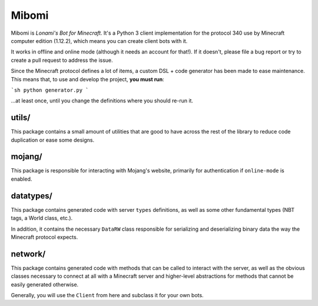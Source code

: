 ======
Mibomi
======

Mibomi is *Lonami's Bot for Minecraft*. It's a Python 3 client
implementation for the protocol 340 use by Minecraft computer
edition (1.12.2), which means you can create client bots with it.

It works in offline and online mode (although it needs an account
for that!). If it doesn't, please file a bug report or try to create
a pull request to address the issue.

Since the Minecraft protocol defines a lot of items, a custom
DSL + code generator has been made to ease maintenance. This
means that, to use and develop the project, **you must run**:

```sh
python generator.py
```

…at least once, until you change the definitions where you should
re-run it.

utils/
------

This package contains a small amount of utilities that are good to
have across the rest of the library to reduce code duplication or
ease some designs.


mojang/
-------

This package is responsible for interacting with Mojang's website,
primarily for authentication if ``online-mode`` is enabled.


datatypes/
----------

This package contains generated code with server ``types`` definitions,
as well as some other fundamental types (NBT tags, a World class, etc.).

In addition, it contains the necessary ``DataRW`` class responsible for
serializing and deserializing binary data the way the Minecraft protocol
expects.


network/
--------

This package contains generated code with methods that can be called
to interact with the server, as well as the obvious classes necessary
to connect at all with a Minecraft server and higher-level abstractions
for methods that cannot be easily generated otherwise.

Generally, you will use the ``Client`` from here and subclass it for
your own bots.
